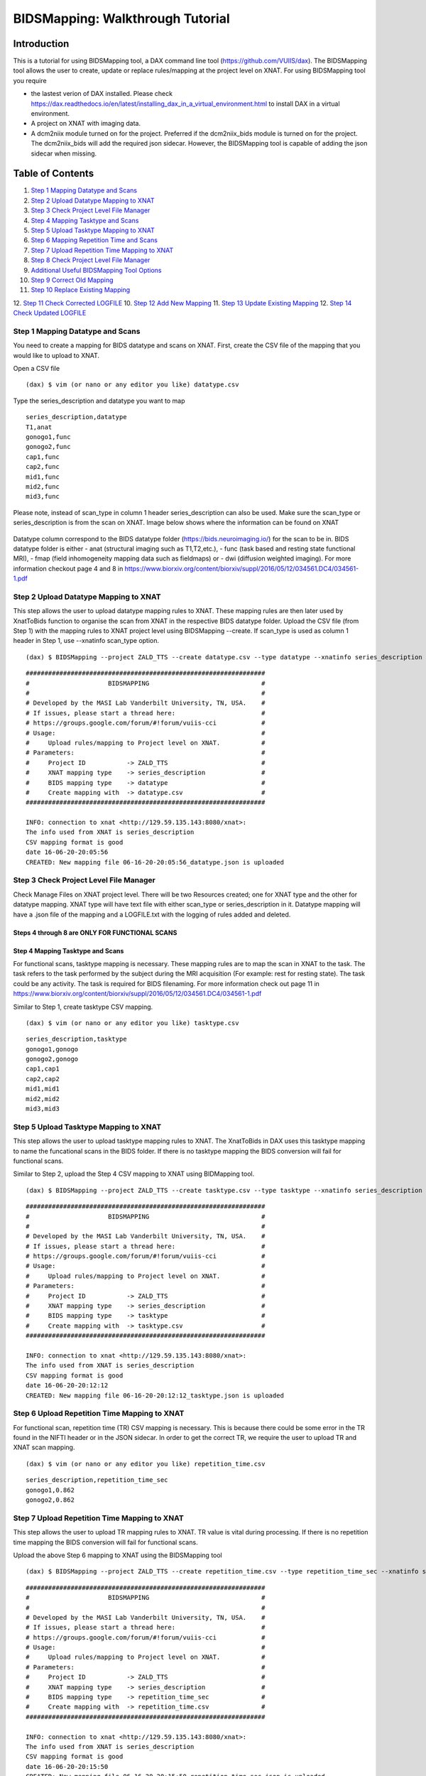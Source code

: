 BIDSMapping: Walkthrough Tutorial
=================================
Introduction
~~~~~~~~~~~~

This is a tutorial for using BIDSMapping tool, a DAX command line tool (https://github.com/VUIIS/dax). The BIDSMapping tool allows the user to create, update or replace rules/mapping at the project level on XNAT. For using BIDSMapping tool you require 

- the lastest verion of DAX installed. Please check https://dax.readthedocs.io/en/latest/installing_dax_in_a_virtual_environment.html to install DAX in a virtual environment.

- A project on XNAT with imaging data. 

- A dcm2niix module turned on for the project. Preferred if the dcm2niix_bids module is turned on for the project. The dcm2niix_bids will add the required json sidecar. However, the BIDSMapping tool is capable of adding the json sidecar when missing.

Table of Contents
~~~~~~~~~~~~~~~~~

1.  `Step 1 Mapping Datatype and Scans <#step-1-mapping-datatypes-and-scans>`__
2.  `Step 2 Upload Datatype Mapping to XNAT <#step-2-upload-datatype-mapping-to-xnat>`__
3.  `Step 3 Check Project Level File Manager <#step-3-check-project-level-file-manager>`__
4.  `Step 4 Mapping Tasktype and Scans <#step-4-mapping-tasktype-and-scans>`__
5.  `Step 5 Upload Tasktype Mapping to XNAT <#step-5-upload-tasktype-mapping-to-XNAT>`__
6.  `Step 6 Mapping Repetition Time and Scans <#step-6-mapping-repetition-time-and-scans>`__
7.  `Step 7 Upload Repetition Time Mapping to XNAT <#step-7-upload-repetition-time-mapping-to-xnat>`__
8.  `Step 8 Check Project Level File Manager <#step-8-check-project-level-file-manager>`__
9.  `Additional Useful BIDSMapping Tool Options <#additional-useful-bidsmapping-tool-options>`__
10.  `Step 9 Correct Old Mapping <#step-9-correct-out-mapping>`__
11. `Step 10 Replace Existing Mapping <#step-10-replace-existing-mapping>`__
12. `Step 11 Check Corrected LOGFILE <#step-11-check-corrected-logfile>`__
10.  `Step 12 Add New Mapping <#step-9-add-new-mapping>`__
11. `Step 13 Update Existing Mapping <#step-10-update-existing-mapping>`__
12. `Step 14 Check Updated LOGFILE <#step-11-check-updated-logfile>`__


---------------------------------
Step 1 Mapping Datatype and Scans
---------------------------------

You need to create a mapping for BIDS datatype and scans on XNAT. First, create the CSV file of the mapping that you would like to upload to XNAT.

Open a CSV file

::

	(dax) $ vim (or nano or any editor you like) datatype.csv

Type the series_description and datatype you want to map

::

	series_description,datatype
	T1,anat
	gonogo1,func
	gonogo2,func
	cap1,func
	cap2,func
	mid1,func
	mid2,func
	mid3,func


Please note, instead of scan_type in column 1 header series_description can also be used. Make sure the scan_type or series_description is from the scan on XNAT. Image below shows where the information can be found on XNAT

        .. image:: images/BIDS_walkthrough/Step1.1.PNG

Datatype column correspond to the BIDS datatype folder (https://bids.neuroimaging.io/) for the scan to be in. BIDS datatype folder is either 
- anat (structural imaging such as T1,T2,etc.), 
- func (task based and resting state functional MRI), 
- fmap (field inhomogeneity mapping data such as fieldmaps) or 
- dwi (diffusion weighted imaging).
For more information checkout page 4 and 8 in https://www.biorxiv.org/content/biorxiv/suppl/2016/05/12/034561.DC4/034561-1.pdf

--------------------------------------
Step 2 Upload Datatype Mapping to XNAT
--------------------------------------

This step allows the user to upload datatype mapping rules to XNAT. These mapping rules are then later used by XnatToBids function to organise the scan from XNAT in the respective BIDS datatype folder. 
Upload the CSV file (from Step 1) with the mapping rules to XNAT project level using BIDSMapping --create. If scan_type is used as column 1 header in Step 1, use --xnatinfo scan_type option. 

::

	(dax) $ BIDSMapping --project ZALD_TTS --create datatype.csv --type datatype --xnatinfo series_description

::

	################################################################
	#                     BIDSMAPPING                              #
	#                                                              #
	# Developed by the MASI Lab Vanderbilt University, TN, USA.    #
	# If issues, please start a thread here:                       #
	# https://groups.google.com/forum/#!forum/vuiis-cci            #
	# Usage:                                                       #
	#     Upload rules/mapping to Project level on XNAT.           #
	# Parameters:                                                  #
	#     Project ID           -> ZALD_TTS                         #
        #     XNAT mapping type    -> series_description               #
        #     BIDS mapping type    -> datatype                         #
        #     Create mapping with  -> datatype.csv                     #
	################################################################
	
	INFO: connection to xnat <http://129.59.135.143:8080/xnat>:
	The info used from XNAT is series_description
	CSV mapping format is good
	date 16-06-20-20:05:56
	CREATED: New mapping file 06-16-20-20:05:56_datatype.json is uploaded
	

---------------------------------------
Step 3 Check Project Level File Manager
---------------------------------------

Check Manage Files on XNAT project level. There will be two Resources created; one for XNAT type and the other for datatype mapping. XNAT type will have text file with either scan_type or series_description in it. Datatype mapping will have a .json file of the mapping and a LOGFILE.txt with the logging of rules added and deleted.

        .. image:: images/BIDS_walkthrough/Step3.1.PNG

Steps 4 through 8 are ONLY FOR FUNCTIONAL SCANS
---------------------------------
Step 4 Mapping Tasktype and Scans
---------------------------------

For functional scans, tasktype mapping is necessary. These mapping rules are to map the scan in XNAT to the task. The task refers to the task performed by the subject during the MRI acquisition (For example: rest for resting state). The task could be any activity. The task is required for BIDS filenaming. For more information check out page 11 in https://www.biorxiv.org/content/biorxiv/suppl/2016/05/12/034561.DC4/034561-1.pdf

Similar to Step 1, create tasktype CSV mapping.

::

	(dax) $ vim (or nano or any editor you like) tasktype.csv

::

	series_description,tasktype
	gonogo1,gonogo
	gonogo2,gonogo
	cap1,cap1
	cap2,cap2
	mid1,mid1
	mid2,mid2
	mid3,mid3

--------------------------------------
Step 5 Upload Tasktype Mapping to XNAT
--------------------------------------

This step allows the user to upload tasktype mapping rules to XNAT. The XnatToBids in DAX uses this tasktype mapping to name the funcational scans in the BIDS folder. If there is no tasktype mapping the BIDS conversion will fail for functional scans.

Similar to Step 2, upload the Step 4 CSV mapping to XNAT using BIDMapping tool. 

::

	(dax) $ BIDSMapping --project ZALD_TTS --create tasktype.csv --type tasktype --xnatinfo series_description

::

	################################################################
	#                     BIDSMAPPING                              #
	#                                                              #
	# Developed by the MASI Lab Vanderbilt University, TN, USA.    #
	# If issues, please start a thread here:                       #
	# https://groups.google.com/forum/#!forum/vuiis-cci            #
	# Usage:                                                       #
	#     Upload rules/mapping to Project level on XNAT.           #
	# Parameters:                                                  #
	#     Project ID           -> ZALD_TTS                         #
        #     XNAT mapping type    -> series_description               #
        #     BIDS mapping type    -> tasktype                         #
        #     Create mapping with  -> tasktype.csv                     #
	################################################################
	
	INFO: connection to xnat <http://129.59.135.143:8080/xnat>:
	The info used from XNAT is series_description
	CSV mapping format is good
	date 16-06-20-20:12:12
	CREATED: New mapping file 06-16-20-20:12:12_tasktype.json is uploaded

---------------------------------------------
Step 6 Upload Repetition Time Mapping to XNAT
---------------------------------------------

For functional scan, repetition time (TR) CSV mapping is necessary. This is because there could be some error in the TR found in the NIFTI header or in the JSON sidecar. In order to get the correct TR, we require the user to upload TR and XNAT scan mapping. 


::

	(dax) $ vim (or nano or any editor you like) repetition_time.csv

::

	series_description,repetition_time_sec
	gonogo1,0.862
	gonogo2,0.862

---------------------------------------------
Step 7 Upload Repetition Time Mapping to XNAT
---------------------------------------------
 
This step allows the user to upload TR mapping rules to XNAT. TR value is vital during processing. If there is no repetition time mapping the BIDS conversion will fail for functional scans. 

Upload the above Step 6 mapping to XNAT using the BIDSMapping tool

::

	(dax) $ BIDSMapping --project ZALD_TTS --create repetition_time.csv --type repetition_time_sec --xnatinfo series_description

::

	################################################################
	#                     BIDSMAPPING                              #
	#                                                              #
	# Developed by the MASI Lab Vanderbilt University, TN, USA.    #
	# If issues, please start a thread here:                       #
	# https://groups.google.com/forum/#!forum/vuiis-cci            #
	# Usage:                                                       #
	#     Upload rules/mapping to Project level on XNAT.           #
	# Parameters:                                                  #
	#     Project ID           -> ZALD_TTS                         #
        #     XNAT mapping type    -> series_description               #
        #     BIDS mapping type    -> repetition_time_sec              #
        #     Create mapping with  -> repetition_time.csv              #
	################################################################
	
	INFO: connection to xnat <http://129.59.135.143:8080/xnat>:
	The info used from XNAT is series_description
	CSV mapping format is good
	date 16-06-20-20:15:50
	CREATED: New mapping file 06-16-20-20:15:50_repetition_time_sec.json is uploaded

---------------------------------------
Step 8 Check Project Level File Manager 
---------------------------------------

Check Manage Files on XNAT project level. There should be two more BIDS Resources created. One for TR mapping and another for tasktype mapping. 

        .. image:: images/BIDS_walkthrough/Step8.1.PNG

Additional Useful BIDSMapping Tool Options
~~~~~~~~~~~~~~~~~~~~~~~~~~~~~~~~~~~~~~~~~~


There are additional options such as --replace and --update

- The user can use --replace option to remove existing rules and add new rules. This is useful when the user made a mistake in creating the rules and the rules need to be deleted and replaced by new ones. Please note, the steps 9-11 can be followed for using the option --replace in the BIDSMapping tool. 

- The user can use --update option to add new mapping rules to the existing mapping at the project level. This is useful when the user added new scans with new scan types to a project and would like to add mapping rules for these scan types. Please note, the steps 12-14 can be followed for using the option --update in the BIDSMapping tool.

--------------------------
Step 9 Correct Old Mapping 
--------------------------

To replace a mapping at project level, create the new CSV mapping. Here, we are replacing repetition_time mapping.

::

	(dax) $ vim (or nano or any editor you like) correct_repetition_time.csv

::

	series_description,repetition_time_sec
	gonogo1,2
	gonogo2,2

--------------------------------
Step 10 Replace Existing Mapping
--------------------------------

Use option --replace in the BIDSMapping tool. --replace removes the old mapping rules and adds new ones.

::

	(dax) $ BIDSMapping --project ZALD_TTS --replace correct_repetition_time.csv --type repetition_time_sec --xnatinfo series_description

::

	################################################################
	#                     BIDSMAPPING                              #
	#                                                              #
	# Developed by the MASI Lab Vanderbilt University, TN, USA.    #
	# If issues, please start a thread here:                       #
	# https://groups.google.com/forum/#!forum/vuiis-cci            #
	# Usage:                                                       #
	#     Upload rules/mapping to Project level on XNAT.           #
	# Parameters:                                                  #
	#     Project ID           -> ZALD_TTS                         #
        #     XNAT mapping type    -> series_description               #
        #     BIDS mapping type    -> repetition_time_sec              #
        #     Create mapping with  -> correct_repetition_time.csv      #
	################################################################
	
	INFO: connection to xnat <http://129.59.135.143:8080/xnat>:
	The info used from XNAT is series_description
	CSV mapping format is good
	UPDATED: uploaded mapping file 06-16-20-20:25:47_repetition_time_sec.json

-------------------------------
Step 11 Check Corrected LOGFILE
-------------------------------

Check the LOGFILE.txt or json mapping at the XNAT project level under the repetition time Resources.

        .. image:: images/BIDS_walkthrough/Step11.1.PNG

-----------------------
Step 12 Add New Mapping 
-----------------------

To update a mapping at project level, create the new CSV mapping. Here, we are updating repetition_time mapping.

::

	(dax) $ vim (or nano or any editor you like) add_new_repetition_time.csv

::

	series_description,repetition_time_sec
	cap1,2
	cap2,2
	mid1,2
	mid2,2
	mid3,2

--------------------------------
Step 13 Update Existing Mapping
--------------------------------

Use option --update in the BIDSMapping tool. --update add the new mapping rules to the existing mapping rules.

::

	(dax) $ BIDSMapping --project ZALD_TTS --update add_new_repetition_time.csv --type repetition_time_sec --xnatinfo series_description

::

	################################################################
	#                     BIDSMAPPING                              #
	#                                                              #
	# Developed by the MASI Lab Vanderbilt University, TN, USA.    #
	# If issues, please start a thread here:                       #
	# https://groups.google.com/forum/#!forum/vuiis-cci            #
	# Usage:                                                       #
	#     Upload rules/mapping to Project level on XNAT.           #
	# Parameters:                                                  #
	#     Project ID           -> ZALD_TTS                         #
        #     XNAT mapping type    -> series_description               #
        #     BIDS mapping type    -> repetition_time_sec              #
        #     Create mapping with  -> add_new_repetition_time.csv      #
	################################################################
	
	INFO: connection to xnat <http://129.59.135.143:8080/xnat>:
	The info used from XNAT is series_description
	CSV mapping format is good
	UPDATED: uploaded mapping file 06-23-20-16:36:36_repetition_time_sec.json

-----------------------------
Step 14 Check Updated LOGFILE
-----------------------------

Check the LOGFILE.txt or json mapping at the XNAT project level under the repetition time Resources.

        .. image:: images/BIDS_walkthrough/Step14.1.PNG
	
	
	
	
